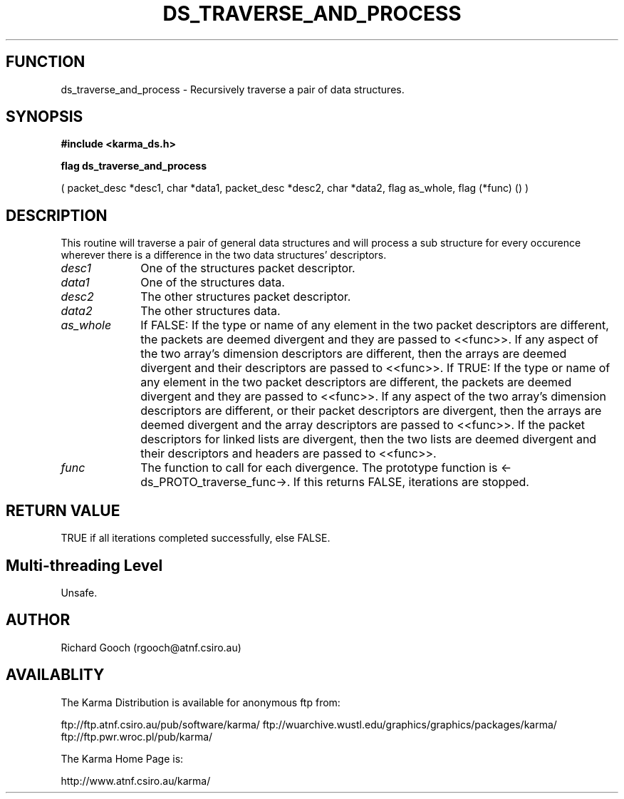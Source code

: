 .TH DS_TRAVERSE_AND_PROCESS 3 "13 Nov 2005" "Karma Distribution"
.SH FUNCTION
ds_traverse_and_process \- Recursively traverse a pair of data structures.
.SH SYNOPSIS
.B #include <karma_ds.h>
.sp
.B flag ds_traverse_and_process
.sp
( packet_desc *desc1, char *data1,
packet_desc *desc2, char *data2,
flag as_whole, flag (*func) () )
.SH DESCRIPTION
This routine will traverse a pair of general data structures and
will process a sub structure for every occurence wherever there is a
difference in the two data structures' descriptors.
.IP \fIdesc1\fP 1i
One of the structures packet descriptor.
.IP \fIdata1\fP 1i
One of the structures data.
.IP \fIdesc2\fP 1i
The other structures packet descriptor.
.IP \fIdata2\fP 1i
The other structures data.
.IP \fIas_whole\fP 1i
If FALSE:
If the type or name of any element in the two packet descriptors are
different, the packets are deemed divergent and they are passed to
<<func>>.
If any aspect of the two array's dimension descriptors are different,
then the arrays are deemed divergent and their descriptors are passed
to <<func>>.
If TRUE:
If the type or name of any element in the two packet descriptors are
different, the packets are deemed divergent and they are passed to
<<func>>.
If any aspect of the two array's dimension descriptors are different,
or their packet descriptors are divergent, then the arrays are deemed
divergent and the array descriptors are passed to <<func>>.
If the packet descriptors for linked lists are divergent, then the two
lists are deemed divergent and their descriptors and headers are passed
to <<func>>.
.IP \fIfunc\fP 1i
The function to call for each divergence. The prototype function is
<-ds_PROTO_traverse_func->. If this returns FALSE, iterations are stopped.
.SH RETURN VALUE
TRUE if all iterations completed successfully, else FALSE.
.SH Multi-threading Level
Unsafe.
.SH AUTHOR
Richard Gooch (rgooch@atnf.csiro.au)
.SH AVAILABLITY
The Karma Distribution is available for anonymous ftp from:

ftp://ftp.atnf.csiro.au/pub/software/karma/
ftp://wuarchive.wustl.edu/graphics/graphics/packages/karma/
ftp://ftp.pwr.wroc.pl/pub/karma/

The Karma Home Page is:

http://www.atnf.csiro.au/karma/
